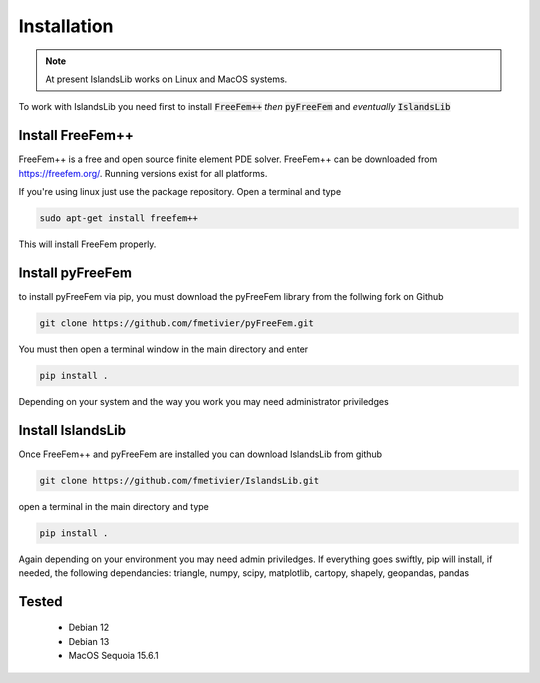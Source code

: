 Installation
************

.. note::
    At present IslandsLib works on Linux and MacOS systems. 

To work with IslandsLib you need first to install :code:`FreeFem++` *then* :code:`pyFreeFem` and *eventually* :code:`IslandsLib`

Install FreeFem++
=================
FreeFem++ is a free and open source finite element PDE solver.
FreeFem++ can be downloaded from https://freefem.org/.
Running versions exist for all platforms. 

If you're using linux just use the package repository. Open a terminal and type

.. code:: bash

    sudo apt-get install freefem++

This will install FreeFem properly.



Install pyFreeFem
=================

to install pyFreeFem via pip, you must download the pyFreeFem library from the follwing fork on Github

.. code:: bash

    git clone https://github.com/fmetivier/pyFreeFem.git


You must then open a terminal window in the main directory and enter

.. code:: bash

    pip install .

Depending on your system and the way you work you may need administrator priviledges


Install IslandsLib
==================

Once FreeFem++ and pyFreeFem are installed you can download IslandsLib from github 

.. code:: bash

    git clone https://github.com/fmetivier/IslandsLib.git


open a terminal in the main directory and type 

.. code:: bash

    pip install .
  
Again depending on your environment you may need admin priviledges.
If everything goes swiftly, pip will install, if needed, the following dependancies: triangle, numpy, scipy, matplotlib, cartopy, shapely, geopandas, pandas


Tested
======

   * Debian 12
   * Debian 13
   * MacOS Sequoia 15.6.1

